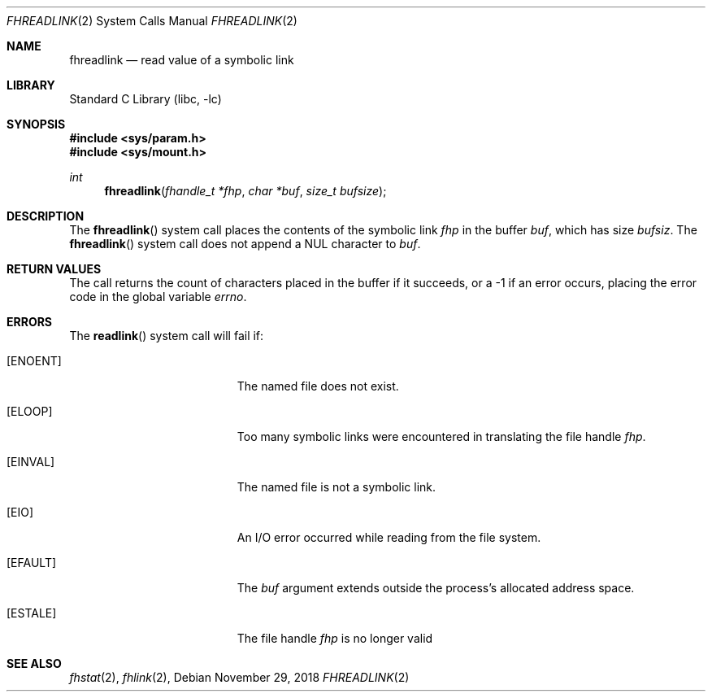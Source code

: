 .\" SPDX-License-Identifier: BSD-2-Clause
.\"
.\" Copyright (c) 2018 Gandi
.\"
.\" Redistribution and use in source and binary forms, with or without
.\" modification, are permitted provided that the following conditions
.\" are met:
.\" 1. Redistributions of source code must retain the above copyright
.\"    notice, this list of conditions and the following disclaimer.
.\" 2. Redistributions in binary form must reproduce the above copyright
.\"    notice, this list of conditions and the following disclaimer in the
.\"    documentation and/or other materials provided with the distribution.
.\"
.\" THIS SOFTWARE IS PROVIDED BY THE AUTHOR AND CONTRIBUTORS ``AS IS'' AND
.\" ANY EXPRESS OR IMPLIED WARRANTIES, INCLUDING, BUT NOT LIMITED TO, THE
.\" IMPLIED WARRANTIES OF MERCHANTABILITY AND FITNESS FOR A PARTICULAR PURPOSE
.\" ARE DISCLAIMED.  IN NO EVENT SHALL THE AUTHOR OR CONTRIBUTORS BE LIABLE
.\" FOR ANY DIRECT, INDIRECT, INCIDENTAL, SPECIAL, EXEMPLARY, OR CONSEQUENTIAL
.\" DAMAGES (INCLUDING, BUT NOT LIMITED TO, PROCUREMENT OF SUBSTITUTE GOODS
.\" OR SERVICES; LOSS OF USE, DATA, OR PROFITS; OR BUSINESS INTERRUPTION)
.\" HOWEVER CAUSED AND ON ANY THEORY OF LIABILITY, WHETHER IN CONTRACT, STRICT
.\" LIABILITY, OR TORT (INCLUDING NEGLIGENCE OR OTHERWISE) ARISING IN ANY WAY
.\" OUT OF THE USE OF THIS SOFTWARE, EVEN IF ADVISED OF THE POSSIBILITY OF
.\" SUCH DAMAGE.
.\"
.\" $FreeBSD: releng/12.1/lib/libc/sys/fhreadlink.2 345181 2019-03-15 14:16:16Z kib $
.\"
.Dd November 29, 2018
.Dt FHREADLINK 2
.Os
.Sh NAME
.Nm fhreadlink
.Nd read value of a symbolic link
.Sh LIBRARY
.Lb libc
.Sh SYNOPSIS
.In sys/param.h
.In sys/mount.h
.Ft int
.Fn fhreadlink "fhandle_t *fhp" "char *buf" "size_t bufsize"
.Fc
.Sh DESCRIPTION
The
.Fn fhreadlink
system call
places the contents of the symbolic link
.Fa fhp
in the buffer
.Fa buf ,
which has size
.Fa bufsiz .
The
.Fn fhreadlink
system call does not append a
.Dv NUL
character to
.Fa buf .
.Pp
.Sh RETURN VALUES
The call returns the count of characters placed in the buffer
if it succeeds, or a \-1 if an error occurs, placing the error
code in the global variable
.Va errno .
.Sh ERRORS
The
.Fn readlink
system call
will fail if:
.Bl -tag -width Er
.It Bq Er ENOENT
The named file does not exist.
.It Bq Er ELOOP
Too many symbolic links were encountered in translating the file handle
.Fa fhp .
.It Bq Er EINVAL
The named file is not a symbolic link.
.It Bq Er EIO
An I/O error occurred while reading from the file system.
.It Bq Er EFAULT
The
.Fa buf
argument
extends outside the process's allocated address space.
.It Bq Er ESTALE
The file handle
.Fa fhp
is no longer valid
.El
.El
.Sh SEE ALSO
.Xr fhstat 2 ,
.Xr fhlink 2 ,
